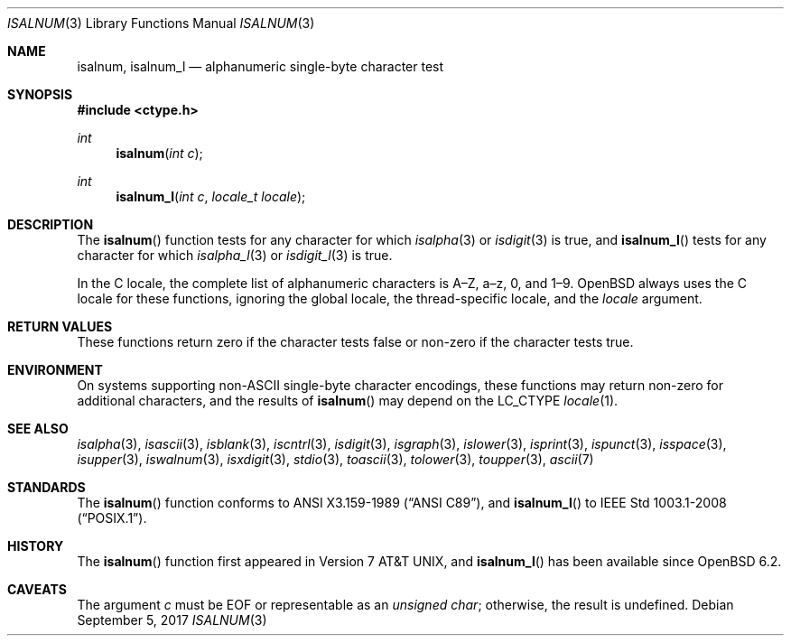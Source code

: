 .\"	$OpenBSD: isalnum.3,v 1.12 2017/09/05 03:16:13 schwarze Exp $
.\"
.\" Copyright (c) 1991 The Regents of the University of California.
.\" Copyright (c) 2017 Ingo Schwarze <schwarze@openbsd.org>
.\" All rights reserved.
.\"
.\" This code is derived from software contributed to Berkeley by
.\" the American National Standards Committee X3, on Information
.\" Processing Systems.
.\"
.\" Redistribution and use in source and binary forms, with or without
.\" modification, are permitted provided that the following conditions
.\" are met:
.\" 1. Redistributions of source code must retain the above copyright
.\"    notice, this list of conditions and the following disclaimer.
.\" 2. Redistributions in binary form must reproduce the above copyright
.\"    notice, this list of conditions and the following disclaimer in the
.\"    documentation and/or other materials provided with the distribution.
.\" 3. Neither the name of the University nor the names of its contributors
.\"    may be used to endorse or promote products derived from this software
.\"    without specific prior written permission.
.\"
.\" THIS SOFTWARE IS PROVIDED BY THE REGENTS AND CONTRIBUTORS ``AS IS'' AND
.\" ANY EXPRESS OR IMPLIED WARRANTIES, INCLUDING, BUT NOT LIMITED TO, THE
.\" IMPLIED WARRANTIES OF MERCHANTABILITY AND FITNESS FOR A PARTICULAR PURPOSE
.\" ARE DISCLAIMED.  IN NO EVENT SHALL THE REGENTS OR CONTRIBUTORS BE LIABLE
.\" FOR ANY DIRECT, INDIRECT, INCIDENTAL, SPECIAL, EXEMPLARY, OR CONSEQUENTIAL
.\" DAMAGES (INCLUDING, BUT NOT LIMITED TO, PROCUREMENT OF SUBSTITUTE GOODS
.\" OR SERVICES; LOSS OF USE, DATA, OR PROFITS; OR BUSINESS INTERRUPTION)
.\" HOWEVER CAUSED AND ON ANY THEORY OF LIABILITY, WHETHER IN CONTRACT, STRICT
.\" LIABILITY, OR TORT (INCLUDING NEGLIGENCE OR OTHERWISE) ARISING IN ANY WAY
.\" OUT OF THE USE OF THIS SOFTWARE, EVEN IF ADVISED OF THE POSSIBILITY OF
.\" SUCH DAMAGE.
.\"
.Dd $Mdocdate: September 5 2017 $
.Dt ISALNUM 3
.Os
.Sh NAME
.Nm isalnum ,
.Nm isalnum_l
.Nd alphanumeric single-byte character test
.Sh SYNOPSIS
.In ctype.h
.Ft int
.Fn isalnum "int c"
.Ft int
.Fn isalnum_l "int c" "locale_t locale"
.Sh DESCRIPTION
The
.Fn isalnum
function tests for any character for which
.Xr isalpha 3
or
.Xr isdigit 3
is true, and
.Fn isalnum_l
tests for any character for which
.Xr isalpha_l 3
or
.Xr isdigit_l 3
is true.
.Pp
In the C locale, the complete list of alphanumeric characters
is A\(enZ, a\(enz, 0, and 1\(en9.
.Ox
always uses the C locale for these functions,
ignoring the global locale, the thread-specific locale, and the
.Fa locale
argument.
.Sh RETURN VALUES
These functions return zero if the character tests false or
non-zero if the character tests true.
.Sh ENVIRONMENT
On systems supporting non-ASCII single-byte character encodings,
these functions may return non-zero for additional characters,
and the results of
.Fn isalnum
may depend on the
.Ev LC_CTYPE
.Xr locale 1 .
.Sh SEE ALSO
.Xr isalpha 3 ,
.Xr isascii 3 ,
.Xr isblank 3 ,
.Xr iscntrl 3 ,
.Xr isdigit 3 ,
.Xr isgraph 3 ,
.Xr islower 3 ,
.Xr isprint 3 ,
.Xr ispunct 3 ,
.Xr isspace 3 ,
.Xr isupper 3 ,
.Xr iswalnum 3 ,
.Xr isxdigit 3 ,
.Xr stdio 3 ,
.Xr toascii 3 ,
.Xr tolower 3 ,
.Xr toupper 3 ,
.Xr ascii 7
.Sh STANDARDS
The
.Fn isalnum
function conforms to
.St -ansiC ,
and
.Fn isalnum_l
to
.St -p1003.1-2008 .
.Sh HISTORY
The
.Fn isalnum
function first appeared in
.At v7 ,
and
.Fn isalnum_l
has been available since
.Ox 6.2 .
.Sh CAVEATS
The argument
.Fa c
must be
.Dv EOF
or representable as an
.Vt unsigned char ;
otherwise, the result is undefined.
